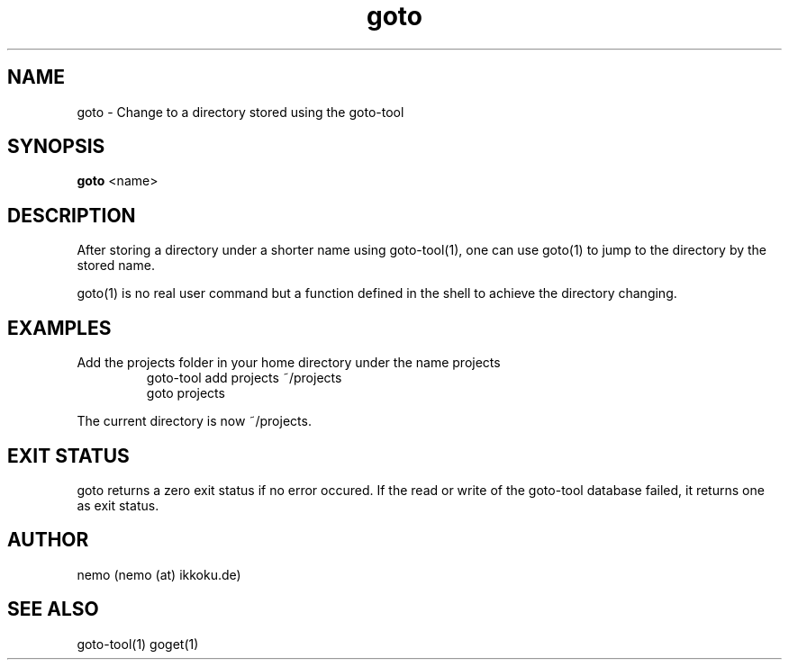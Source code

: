 .TH goto 1 "Feburary 21, 2012" "version 1.0-rc2" "USER COMMANDS"
.SH NAME
goto \- Change to a directory stored using the goto-tool
.SH SYNOPSIS
.B goto
<name>
.SH DESCRIPTION
After storing a directory under a shorter name using goto-tool(1), one can use
goto(1) to jump to the directory by the stored name.
.PP
goto(1) is no real user command but a function defined in the shell to achieve
the directory changing.
.SH EXAMPLES
.TP
Add the projects folder in your home directory under the name projects
goto-tool add projects ~/projects
.nf
goto projects
.PP
The current directory is now ~/projects.
.SH EXIT STATUS
goto returns a zero exit status if no error occured. If the read or write
of the goto-tool database failed, it returns one as exit status.
.SH AUTHOR
nemo (nemo (at) ikkoku.de)
.SH SEE ALSO
goto-tool(1) goget(1)
